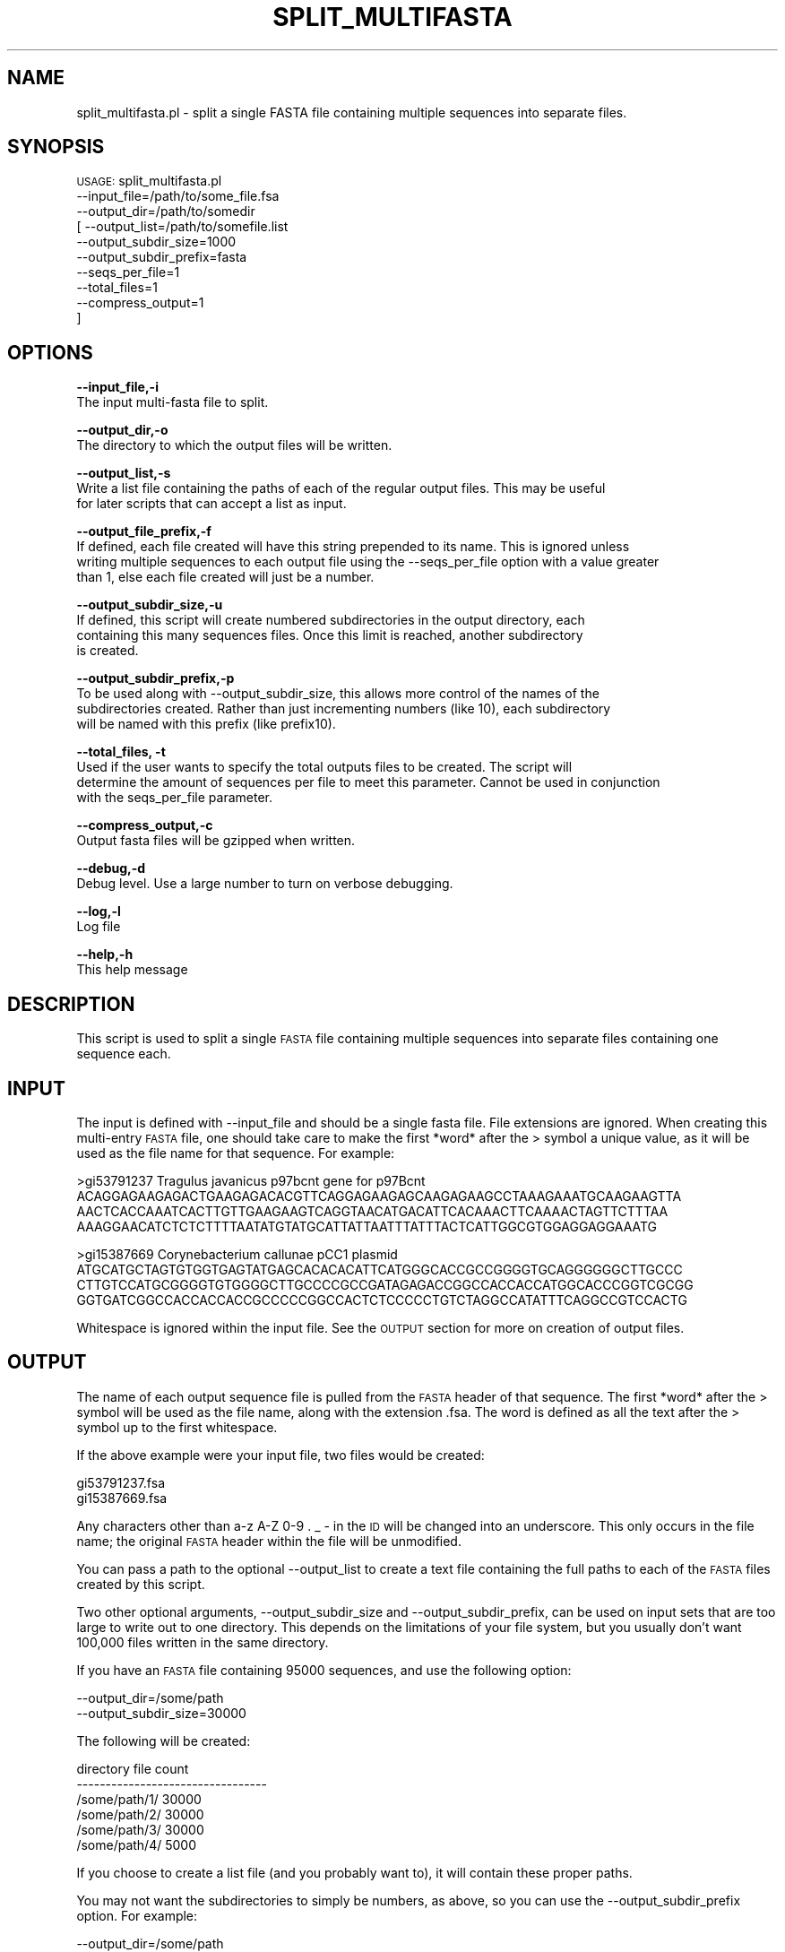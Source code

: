 .\" Automatically generated by Pod::Man v1.37, Pod::Parser v1.32
.\"
.\" Standard preamble:
.\" ========================================================================
.de Sh \" Subsection heading
.br
.if t .Sp
.ne 5
.PP
\fB\\$1\fR
.PP
..
.de Sp \" Vertical space (when we can't use .PP)
.if t .sp .5v
.if n .sp
..
.de Vb \" Begin verbatim text
.ft CW
.nf
.ne \\$1
..
.de Ve \" End verbatim text
.ft R
.fi
..
.\" Set up some character translations and predefined strings.  \*(-- will
.\" give an unbreakable dash, \*(PI will give pi, \*(L" will give a left
.\" double quote, and \*(R" will give a right double quote.  | will give a
.\" real vertical bar.  \*(C+ will give a nicer C++.  Capital omega is used to
.\" do unbreakable dashes and therefore won't be available.  \*(C` and \*(C'
.\" expand to `' in nroff, nothing in troff, for use with C<>.
.tr \(*W-|\(bv\*(Tr
.ds C+ C\v'-.1v'\h'-1p'\s-2+\h'-1p'+\s0\v'.1v'\h'-1p'
.ie n \{\
.    ds -- \(*W-
.    ds PI pi
.    if (\n(.H=4u)&(1m=24u) .ds -- \(*W\h'-12u'\(*W\h'-12u'-\" diablo 10 pitch
.    if (\n(.H=4u)&(1m=20u) .ds -- \(*W\h'-12u'\(*W\h'-8u'-\"  diablo 12 pitch
.    ds L" ""
.    ds R" ""
.    ds C` ""
.    ds C' ""
'br\}
.el\{\
.    ds -- \|\(em\|
.    ds PI \(*p
.    ds L" ``
.    ds R" ''
'br\}
.\"
.\" If the F register is turned on, we'll generate index entries on stderr for
.\" titles (.TH), headers (.SH), subsections (.Sh), items (.Ip), and index
.\" entries marked with X<> in POD.  Of course, you'll have to process the
.\" output yourself in some meaningful fashion.
.if \nF \{\
.    de IX
.    tm Index:\\$1\t\\n%\t"\\$2"
..
.    nr % 0
.    rr F
.\}
.\"
.\" For nroff, turn off justification.  Always turn off hyphenation; it makes
.\" way too many mistakes in technical documents.
.hy 0
.if n .na
.\"
.\" Accent mark definitions (@(#)ms.acc 1.5 88/02/08 SMI; from UCB 4.2).
.\" Fear.  Run.  Save yourself.  No user-serviceable parts.
.    \" fudge factors for nroff and troff
.if n \{\
.    ds #H 0
.    ds #V .8m
.    ds #F .3m
.    ds #[ \f1
.    ds #] \fP
.\}
.if t \{\
.    ds #H ((1u-(\\\\n(.fu%2u))*.13m)
.    ds #V .6m
.    ds #F 0
.    ds #[ \&
.    ds #] \&
.\}
.    \" simple accents for nroff and troff
.if n \{\
.    ds ' \&
.    ds ` \&
.    ds ^ \&
.    ds , \&
.    ds ~ ~
.    ds /
.\}
.if t \{\
.    ds ' \\k:\h'-(\\n(.wu*8/10-\*(#H)'\'\h"|\\n:u"
.    ds ` \\k:\h'-(\\n(.wu*8/10-\*(#H)'\`\h'|\\n:u'
.    ds ^ \\k:\h'-(\\n(.wu*10/11-\*(#H)'^\h'|\\n:u'
.    ds , \\k:\h'-(\\n(.wu*8/10)',\h'|\\n:u'
.    ds ~ \\k:\h'-(\\n(.wu-\*(#H-.1m)'~\h'|\\n:u'
.    ds / \\k:\h'-(\\n(.wu*8/10-\*(#H)'\z\(sl\h'|\\n:u'
.\}
.    \" troff and (daisy-wheel) nroff accents
.ds : \\k:\h'-(\\n(.wu*8/10-\*(#H+.1m+\*(#F)'\v'-\*(#V'\z.\h'.2m+\*(#F'.\h'|\\n:u'\v'\*(#V'
.ds 8 \h'\*(#H'\(*b\h'-\*(#H'
.ds o \\k:\h'-(\\n(.wu+\w'\(de'u-\*(#H)/2u'\v'-.3n'\*(#[\z\(de\v'.3n'\h'|\\n:u'\*(#]
.ds d- \h'\*(#H'\(pd\h'-\w'~'u'\v'-.25m'\f2\(hy\fP\v'.25m'\h'-\*(#H'
.ds D- D\\k:\h'-\w'D'u'\v'-.11m'\z\(hy\v'.11m'\h'|\\n:u'
.ds th \*(#[\v'.3m'\s+1I\s-1\v'-.3m'\h'-(\w'I'u*2/3)'\s-1o\s+1\*(#]
.ds Th \*(#[\s+2I\s-2\h'-\w'I'u*3/5'\v'-.3m'o\v'.3m'\*(#]
.ds ae a\h'-(\w'a'u*4/10)'e
.ds Ae A\h'-(\w'A'u*4/10)'E
.    \" corrections for vroff
.if v .ds ~ \\k:\h'-(\\n(.wu*9/10-\*(#H)'\s-2\u~\d\s+2\h'|\\n:u'
.if v .ds ^ \\k:\h'-(\\n(.wu*10/11-\*(#H)'\v'-.4m'^\v'.4m'\h'|\\n:u'
.    \" for low resolution devices (crt and lpr)
.if \n(.H>23 .if \n(.V>19 \
\{\
.    ds : e
.    ds 8 ss
.    ds o a
.    ds d- d\h'-1'\(ga
.    ds D- D\h'-1'\(hy
.    ds th \o'bp'
.    ds Th \o'LP'
.    ds ae ae
.    ds Ae AE
.\}
.rm #[ #] #H #V #F C
.\" ========================================================================
.\"
.IX Title "SPLIT_MULTIFASTA 1"
.TH SPLIT_MULTIFASTA 1 "2015-07-29" "perl v5.8.8" "User Contributed Perl Documentation"
.SH "NAME"
split_multifasta.pl \- split a single FASTA file containing multiple sequences into separate files.
.SH "SYNOPSIS"
.IX Header "SYNOPSIS"
\&\s-1USAGE:\s0 split_multifasta.pl 
            \-\-input_file=/path/to/some_file.fsa 
            \-\-output_dir=/path/to/somedir
          [ \-\-output_list=/path/to/somefile.list 
            \-\-output_subdir_size=1000
            \-\-output_subdir_prefix=fasta
            \-\-seqs_per_file=1
            \-\-total_files=1
            \-\-compress_output=1
          ]
.SH "OPTIONS"
.IX Header "OPTIONS"
\&\fB\-\-input_file,\-i\fR
    The input multi-fasta file to split.
.PP
\&\fB\-\-output_dir,\-o\fR
    The directory to which the output files will be written.
.PP
\&\fB\-\-output_list,\-s\fR
    Write a list file containing the paths of each of the regular output files.  This may be useful
    for later scripts that can accept a list as input.
.PP
\&\fB\-\-output_file_prefix,\-f\fR
    If defined, each file created will have this string prepended to its name.  This is ignored unless
    writing multiple sequences to each output file using the \-\-seqs_per_file option with a value greater
    than 1, else each file created will just be a number.
.PP
\&\fB\-\-output_subdir_size,\-u\fR
    If defined, this script will create numbered subdirectories in the output directory, each
    containing this many sequences files.  Once this limit is reached, another subdirectory
    is created.
.PP
\&\fB\-\-output_subdir_prefix,\-p\fR
    To be used along with \-\-output_subdir_size, this allows more control of the names of the
    subdirectories created.  Rather than just incrementing numbers (like 10), each subdirectory 
    will be named with this prefix (like prefix10).
.PP
\&\fB\-\-total_files, \-t\fR
    Used if the user wants to specify the total outputs files to be created. The script will
    determine the amount of sequences per file to meet this parameter. Cannot be used in conjunction
    with the seqs_per_file parameter.
.PP
\&\fB\-\-compress_output,\-c\fR
    Output fasta files will be gzipped when written.
.PP
\&\fB\-\-debug,\-d\fR 
    Debug level.  Use a large number to turn on verbose debugging. 
.PP
\&\fB\-\-log,\-l\fR 
    Log file
.PP
\&\fB\-\-help,\-h\fR
    This help message
.SH "DESCRIPTION"
.IX Header "DESCRIPTION"
This script is used to split a single \s-1FASTA\s0 file containing multiple sequences into separate
files containing one sequence each.
.SH "INPUT"
.IX Header "INPUT"
The input is defined with \-\-input_file and should be a single fasta file.  File extensions are
ignored.  When creating this multi-entry \s-1FASTA\s0 file, one should take care to make the first
*word* after the > symbol a unique value, as it will be used as the file name for that sequence.
For example:
.PP
.Vb 4
\&    >gi53791237 Tragulus javanicus p97bcnt gene for p97Bcnt
\&    ACAGGAGAAGAGACTGAAGAGACACGTTCAGGAGAAGAGCAAGAGAAGCCTAAAGAAATGCAAGAAGTTA
\&    AACTCACCAAATCACTTGTTGAAGAAGTCAGGTAACATGACATTCACAAACTTCAAAACTAGTTCTTTAA
\&    AAAGGAACATCTCTCTTTTAATATGTATGCATTATTAATTTATTTACTCATTGGCGTGGAGGAGGAAATG
.Ve
.PP
.Vb 4
\&    >gi15387669 Corynebacterium callunae pCC1 plasmid
\&    ATGCATGCTAGTGTGGTGAGTATGAGCACACACATTCATGGGCACCGCCGGGGTGCAGGGGGGCTTGCCC
\&    CTTGTCCATGCGGGGTGTGGGGCTTGCCCCGCCGATAGAGACCGGCCACCACCATGGCACCCGGTCGCGG
\&    GGTGATCGGCCACCACCACCGCCCCCGGCCACTCTCCCCCTGTCTAGGCCATATTTCAGGCCGTCCACTG
.Ve
.PP
Whitespace is ignored within the input file.  See the \s-1OUTPUT\s0 section for more on creation of 
output files.
.SH "OUTPUT"
.IX Header "OUTPUT"
The name of each output sequence file is pulled from the \s-1FASTA\s0 header of that sequence.  The
first *word* after the > symbol will be used as the file name, along with the extension .fsa.
The word is defined as all the text after the > symbol up to the first whitespace.
.PP
If the above example were your input file, two files would be created:
.PP
.Vb 2
\&    gi53791237.fsa
\&    gi15387669.fsa
.Ve
.PP
Any characters other than a\-z A\-Z 0\-9 . _ \- in the \s-1ID\s0 will be changed into an
underscore.  This only occurs in the file name; the original \s-1FASTA\s0 header within the file
will be unmodified.
.PP
You can pass a path to the optional \-\-output_list to create a text file containing the full paths
to each of the \s-1FASTA\s0 files created by this script.
.PP
Two other optional arguments, \-\-output_subdir_size and \-\-output_subdir_prefix, can be used
on input sets that are too large to write out to one directory.  This depends on the limitations
of your file system, but you usually don't want 100,000 files written in the same directory.
.PP
If you have an \s-1FASTA\s0 file containing 95000 sequences, and use the following option:
.PP
.Vb 2
\&    --output_dir=/some/path
\&    --output_subdir_size=30000
.Ve
.PP
The following will be created:
.PP
.Vb 6
\&    directory              file count
\&    ---------------------------------
\&    /some/path/1/          30000
\&    /some/path/2/          30000
\&    /some/path/3/          30000
\&    /some/path/4/           5000
.Ve
.PP
If you choose to create a list file (and you probably want to), it will contain these proper paths.
.PP
You may not want the subdirectories to simply be numbers, as above, so you can use the
\&\-\-output_subdir_prefix option.  For example:        
.PP
.Vb 3
\&    --output_dir=/some/path
\&    --output_subdir_size=30000
\&    --output_subdir_prefix=fasta
.Ve
.PP
The following will be created:
.PP
.Vb 6
\&    directory              file count
\&    ---------------------------------
\&    /some/path/fasta1/     30000
\&    /some/path/fasta2/     30000
\&    /some/path/fasta3/     30000
\&    /some/path/fasta4/      5000
.Ve
.PP
Finally, you can write multiple sequences to each output file using the \-\-seqs_per_file option, which
can be used along with \-\-outupt_subdir_size and \-\-output_subdir_prefix.  The main difference to note
is that, if you use \-\-seqs_per_file, the fasta file created will no longer be named using values
taken from the header, since it will contain multiple headers.  Instead, the file will simply be
named using sequential numbers starting at 1 (like 1.fsa).  For example: 
.PP
.Vb 4
\&    --output_dir=/some/path
\&    --output_subdir_size=3000
\&    --output_subdir_prefix=fasta
\&    --seqs_per_file=10
.Ve
.PP
The following will be created:
.PP
.Vb 6
\&    directory              file count
\&    ---------------------------------
\&    /some/path/fasta1/     3000
\&    /some/path/fasta2/     3000
\&    /some/path/fasta3/     3000
\&    /some/path/fasta4/      500
.Ve
.SH "CONTACT"
.IX Header "CONTACT"
.Vb 2
\&    Joshua Orvis
\&    jorvis@tigr.org
.Ve
